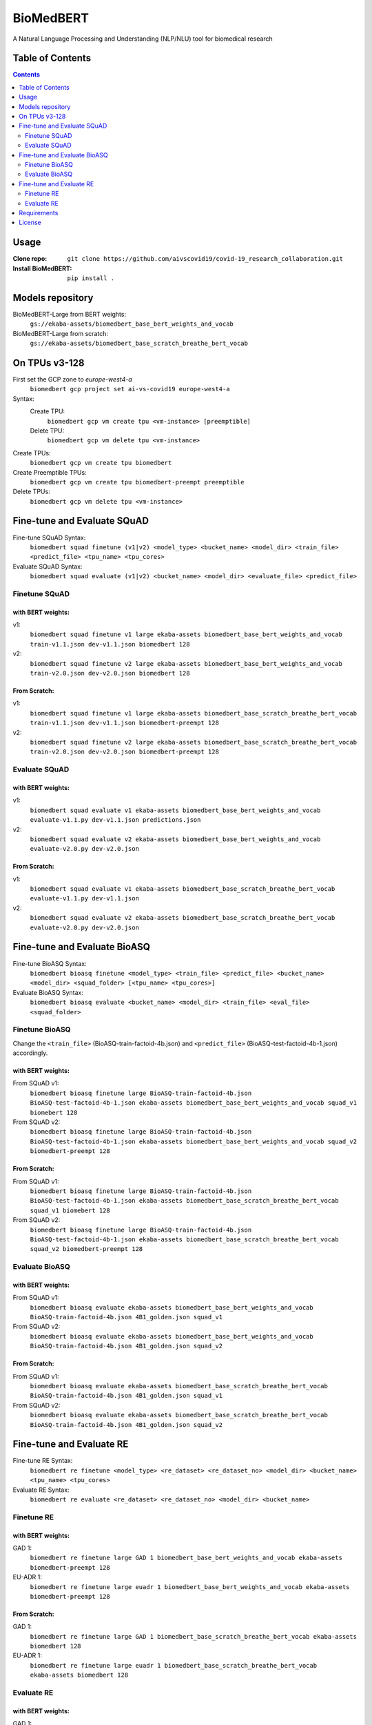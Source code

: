 ===============================
BioMedBERT
===============================

.. image:: https://badge.fury.io/py/biomedbert.png
    :target: http://badge.fury.io/py/biomedbert

.. image:: https://travis-ci.org/dvdbisong/biomedbert.png?branch=master
        :target: https://travis-ci.org/dvdbisong/biomedbert

.. image:: https://pypip.in/d/biomedbert/badge.png
        :target: https://crate.io/packages/biomedbert?version=latest


A Natural Language Processing and Understanding (NLP/NLU) tool for biomedical research

Table of Contents
-----------------
.. contents:: :depth: 2

Usage
-----

:Clone repo: ``git clone https://github.com/aivscovid19/covid-19_research_collaboration.git``
:Install BioMedBERT:
   ``pip install .``

Models repository
-----------------
BioMedBERT-Large from BERT weights:
  ``gs://ekaba-assets/biomedbert_base_bert_weights_and_vocab``

BioMedBERT-Large from scratch:
  ``gs://ekaba-assets/biomedbert_base_scratch_breathe_bert_vocab``

On TPUs v3-128
--------------
First set the GCP zone to `europe-west4-a`
  ``biomedbert gcp project set ai-vs-covid19 europe-west4-a``

Syntax:
  Create TPU:
    ``biomedbert gcp vm create tpu <vm-instance> [preemptible]``
  Delete TPU:
    ``biomedbert gcp vm delete tpu <vm-instance>``

Create TPUs:
  ``biomedbert gcp vm create tpu biomedbert``
Create Preemptible TPUs:
  ``biomedbert gcp vm create tpu biomedbert-preempt preemptible``

Delete TPUs:
  ``biomedbert gcp vm delete tpu <vm-instance>``


Fine-tune and Evaluate SQuAD
----------------------------
Fine-tune SQuAD Syntax:
  ``biomedbert squad finetune (v1|v2) <model_type> <bucket_name> <model_dir> <train_file> <predict_file> <tpu_name> <tpu_cores>``
Evaluate SQuAD Syntax:
  ``biomedbert squad evaluate (v1|v2) <bucket_name> <model_dir> <evaluate_file> <predict_file>``

Finetune SQuAD
^^^^^^^^^^^^^^^
with BERT weights:
""""""""""""""""""
v1:
  ``biomedbert squad finetune v1 large ekaba-assets biomedbert_base_bert_weights_and_vocab train-v1.1.json dev-v1.1.json biomedbert 128``
v2:
  ``biomedbert squad finetune v2 large ekaba-assets biomedbert_base_bert_weights_and_vocab train-v2.0.json dev-v2.0.json biomedbert 128``


From Scratch:
"""""""""""""
v1:
  ``biomedbert squad finetune v1 large ekaba-assets biomedbert_base_scratch_breathe_bert_vocab train-v1.1.json dev-v1.1.json biomedbert-preempt 128``
v2:
  ``biomedbert squad finetune v2 large ekaba-assets biomedbert_base_scratch_breathe_bert_vocab train-v2.0.json dev-v2.0.json biomedbert-preempt 128``

Evaluate SQuAD
^^^^^^^^^^^^^^
with BERT weights:
""""""""""""""""""
v1:
  ``biomedbert squad evaluate v1 ekaba-assets biomedbert_base_bert_weights_and_vocab evaluate-v1.1.py dev-v1.1.json predictions.json``
v2:
  ``biomedbert squad evaluate v2 ekaba-assets biomedbert_base_bert_weights_and_vocab evaluate-v2.0.py dev-v2.0.json``

From Scratch:
"""""""""""""
v1:
  ``biomedbert squad evaluate v1 ekaba-assets biomedbert_base_scratch_breathe_bert_vocab evaluate-v1.1.py dev-v1.1.json``
v2:
  ``biomedbert squad evaluate v2 ekaba-assets biomedbert_base_scratch_breathe_bert_vocab evaluate-v2.0.py dev-v2.0.json``


Fine-tune and Evaluate BioASQ
-----------------------------
Fine-tune BioASQ Syntax:
  ``biomedbert bioasq finetune <model_type> <train_file> <predict_file> <bucket_name> <model_dir> <squad_folder> [<tpu_name> <tpu_cores>]``
Evaluate BioASQ Syntax:
  ``biomedbert bioasq evaluate <bucket_name> <model_dir> <train_file> <eval_file> <squad_folder>``

Finetune BioASQ
^^^^^^^^^^^^^^^
Change the ``<train_file>`` (BioASQ-train-factoid-4b.json)  and ``<predict_file>`` (BioASQ-test-factoid-4b-1.json) accordingly.

with BERT weights:
""""""""""""""""""
From SQuAD v1:
  ``biomedbert bioasq finetune large BioASQ-train-factoid-4b.json BioASQ-test-factoid-4b-1.json ekaba-assets biomedbert_base_bert_weights_and_vocab squad_v1 biomebert 128``
From SQuAD v2:
  ``biomedbert bioasq finetune large BioASQ-train-factoid-4b.json BioASQ-test-factoid-4b-1.json ekaba-assets biomedbert_base_bert_weights_and_vocab squad_v2 biomedbert-preempt 128``


From Scratch:
"""""""""""""
From SQuAD v1:
  ``biomedbert bioasq finetune large BioASQ-train-factoid-4b.json BioASQ-test-factoid-4b-1.json ekaba-assets biomedbert_base_scratch_breathe_bert_vocab squad_v1 biomebert 128``
From SQuAD v2:
  ``biomedbert bioasq finetune large BioASQ-train-factoid-4b.json BioASQ-test-factoid-4b-1.json ekaba-assets biomedbert_base_scratch_breathe_bert_vocab squad_v2 biomedbert-preempt 128``

Evaluate BioASQ
^^^^^^^^^^^^^^^
with BERT weights:
""""""""""""""""""
From SQuAD v1:
  ``biomedbert bioasq evaluate ekaba-assets biomedbert_base_bert_weights_and_vocab BioASQ-train-factoid-4b.json 4B1_golden.json squad_v1``
From SQuAD v2:
  ``biomedbert bioasq evaluate ekaba-assets biomedbert_base_bert_weights_and_vocab BioASQ-train-factoid-4b.json 4B1_golden.json squad_v2``

From Scratch:
"""""""""""""
From SQuAD v1:
  ``biomedbert bioasq evaluate ekaba-assets biomedbert_base_scratch_breathe_bert_vocab BioASQ-train-factoid-4b.json 4B1_golden.json squad_v1``
From SQuAD v2:
  ``biomedbert bioasq evaluate ekaba-assets biomedbert_base_scratch_breathe_bert_vocab BioASQ-train-factoid-4b.json 4B1_golden.json squad_v2``

Fine-tune and Evaluate RE
--------------------------
Fine-tune RE Syntax:
  ``biomedbert re finetune <model_type> <re_dataset> <re_dataset_no> <model_dir> <bucket_name> <tpu_name> <tpu_cores>``
Evaluate RE Syntax:
  ``biomedbert re evaluate <re_dataset> <re_dataset_no> <model_dir> <bucket_name>``

Finetune RE
^^^^^^^^^^^^
with BERT weights:
""""""""""""""""""
GAD 1:
  ``biomedbert re finetune large GAD 1 biomedbert_base_bert_weights_and_vocab ekaba-assets biomedbert-preempt 128``
EU-ADR 1:
  ``biomedbert re finetune large euadr 1 biomedbert_base_bert_weights_and_vocab ekaba-assets biomedbert-preempt 128``


From Scratch:
"""""""""""""
GAD 1:
  ``biomedbert re finetune large GAD 1 biomedbert_base_scratch_breathe_bert_vocab ekaba-assets biomedbert 128``
EU-ADR 1:
  ``biomedbert re finetune large euadr 1 biomedbert_base_scratch_breathe_bert_vocab ekaba-assets biomedbert 128``

Evaluate RE
^^^^^^^^^^^^
with BERT weights:
""""""""""""""""""
GAD 1:
  ``biomedbert re evaluate GAD 1 biomedbert_base_bert_weights_and_vocab ekaba-assets``
EU-ADR 1:
  ``biomedbert re evaluate euadr 1 biomedbert_base_bert_weights_and_vocab ekaba-assets``

From Scratch:
"""""""""""""
GAD 1:
  ``biomedbert re evaluate GAD 1 biomedbert_base_scratch_breathe_bert_vocab ekaba-assets``
EU-ADR 1:
  ``biomedbert re evaluate euadr 1 biomedbert_base_scratch_breathe_bert_vocab ekaba-assets``


Requirements
------------

- Python >= 2.6 or >= 3.3

License
-------

MIT licensed. See the bundled `LICENSE <https://github.com/aivscovid19/covid-19_research_collaboration/blob/master/LICENSE>`_ file for more details.
